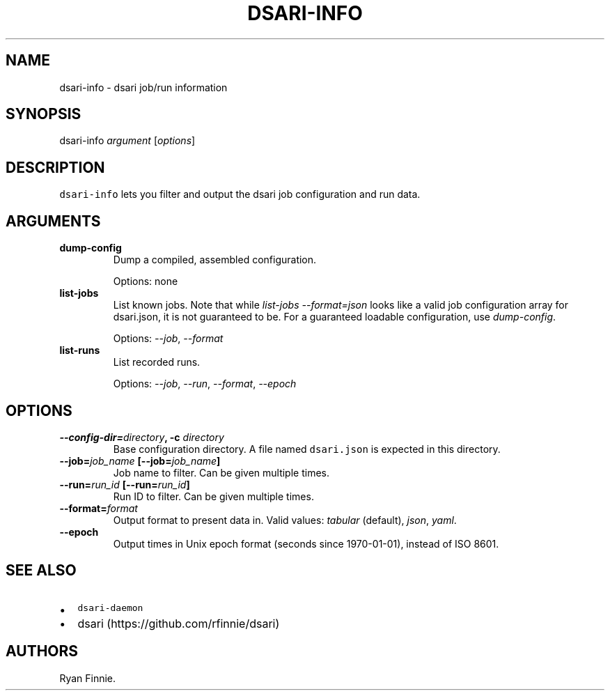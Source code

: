 .TH "DSARI\-INFO" "1" "" "" "dsari"
.SH NAME
.PP
dsari\-info \- dsari job/run information
.SH SYNOPSIS
.PP
dsari\-info \f[I]argument\f[] [\f[I]options\f[]]
.SH DESCRIPTION
.PP
\f[C]dsari\-info\f[] lets you filter and output the dsari job
configuration and run data.
.SH ARGUMENTS
.TP
.B dump\-config
Dump a compiled, assembled configuration.
.RS
.PP
Options: none
.RE
.TP
.B list\-jobs
List known jobs.
Note that while \f[I]list\-jobs\f[] \f[I]\-\-format=json\f[] looks like
a valid job configuration array for dsari.json, it is not guaranteed to
be.
For a guaranteed loadable configuration, use \f[I]dump\-config\f[].
.RS
.PP
Options: \f[I]\-\-job\f[], \f[I]\-\-format\f[]
.RE
.TP
.B list\-runs
List recorded runs.
.RS
.PP
Options: \f[I]\-\-job\f[], \f[I]\-\-run\f[], \f[I]\-\-format\f[],
\f[I]\-\-epoch\f[]
.RE
.SH OPTIONS
.TP
.B \-\-config\-dir=\f[I]directory\f[], \-c \f[I]directory\f[]
Base configuration directory.
A file named \f[C]dsari.json\f[] is expected in this directory.
.RS
.RE
.TP
.B \-\-job=\f[I]job_name\f[] [\-\-job=\f[I]job_name\f[]]
Job name to filter.
Can be given multiple times.
.RS
.RE
.TP
.B \-\-run=\f[I]run_id\f[] [\-\-run=\f[I]run_id\f[]]
Run ID to filter.
Can be given multiple times.
.RS
.RE
.TP
.B \-\-format=\f[I]format\f[]
Output format to present data in.
Valid values: \f[I]tabular\f[] (default), \f[I]json\f[], \f[I]yaml\f[].
.RS
.RE
.TP
.B \-\-epoch
Output times in Unix epoch format (seconds since 1970\-01\-01), instead
of ISO 8601.
.RS
.RE
.SH SEE ALSO
.IP \[bu] 2
\f[C]dsari\-daemon\f[]
.IP \[bu] 2
dsari (https://github.com/rfinnie/dsari)
.SH AUTHORS
Ryan Finnie.
